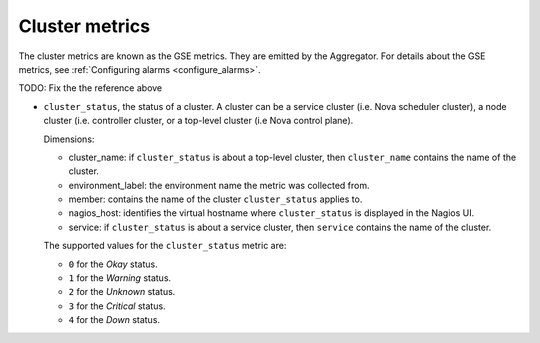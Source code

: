 .. _cluster_metrics:

Cluster metrics
^^^^^^^^^^^^^^^

The cluster metrics are known as the GSE metrics.
They are emitted by the Aggregator.
For details about the GSE metrics, see
:ref:`Configuring alarms <configure_alarms>`.

TODO: Fix the the reference above

* ``cluster_status``, the status of a cluster. A cluster can be a service
  cluster (i.e. Nova scheduler cluster), a node cluster (i.e. controller cluster,
  or a top-level cluster (i.e Nova control plane).

  Dimensions:

  - cluster_name: if ``cluster_status`` is about a top-level cluster,
    then ``cluster_name`` contains the name of the cluster.
  - environment_label: the environment name the metric was collected from.
  - member: contains the name of the cluster ``cluster_status`` applies to.
  - nagios_host: identifies the virtual hostname where ``cluster_status``
    is displayed in the Nagios UI.
  - service: if ``cluster_status`` is about a service cluster,
    then ``service`` contains the name of the cluster.

  The supported values for the ``cluster_status`` metric are:

  - ``0`` for the *Okay* status.

  - ``1`` for the *Warning* status.

  - ``2`` for the *Unknown* status.

  - ``3`` for the *Critical* status.

  - ``4`` for the *Down* status.